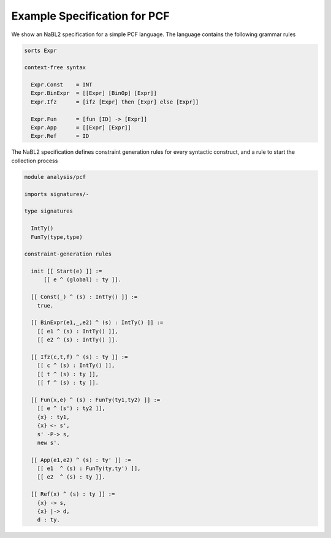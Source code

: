 Example Specification for PCF
=============================

We show an NaBL2 specification for a simple PCF language. The language
contains the following grammar rules

.. code-block:: sdf3

   sorts Expr
 
   context-free syntax
 
     Expr.Const    = INT
     Expr.BinExpr  = [[Expr] [BinOp] [Expr]]
     Expr.Ifz      = [ifz [Expr] then [Expr] else [Expr]]
  
     Expr.Fun      = [fun [ID] -> [Expr]]
     Expr.App      = [[Expr] [Expr]]
     Expr.Ref      = ID

The NaBL2 specification defines constraint generation rules for every
syntactic construct, and a rule to start the collection process

.. code-block:: nabl2

   module analysis/pcf
   
   imports signatures/-
   
   type signatures
   
     IntTy()
     FunTy(type,type)
   
   constraint-generation rules
   
     init [[ Start(e) ]] :=
         [[ e ^ (global) : ty ]].
         
     [[ Const(_) ^ (s) : IntTy() ]] :=
       true.
                                           
     [[ BinExpr(e1,_,e2) ^ (s) : IntTy() ]] :=
       [[ e1 ^ (s) : IntTy() ]],
       [[ e2 ^ (s) : IntTy() ]].
       
     [[ Ifz(c,t,f) ^ (s) : ty ]] :=
       [[ c ^ (s) : IntTy() ]],
       [[ t ^ (s) : ty ]],
       [[ f ^ (s) : ty ]].
                                     
     [[ Fun(x,e) ^ (s) : FunTy(ty1,ty2) ]] :=
       [[ e ^ (s') : ty2 ]],
       {x} : ty1,
       {x} <- s',
       s' -P-> s,
       new s'.
    
     [[ App(e1,e2) ^ (s) : ty' ]] :=
       [[ e1  ^ (s) : FunTy(ty,ty') ]],
       [[ e2  ^ (s) : ty ]].
   
     [[ Ref(x) ^ (s) : ty ]] :=
       {x} -> s,
       {x} |-> d,
       d : ty.

